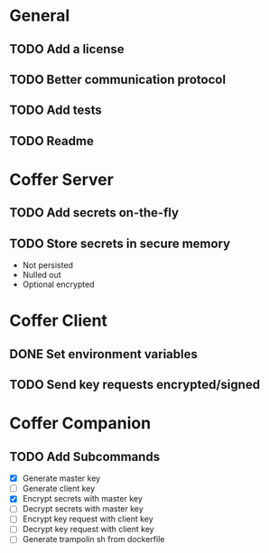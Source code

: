 * General
** TODO Add a license
** TODO Better communication protocol
** TODO Add tests
** TODO Readme
* Coffer Server
** TODO Add secrets on-the-fly
** TODO Store secrets in secure memory
   - Not persisted
   - Nulled out
   - Optional encrypted
* Coffer Client
** DONE Set environment variables
   CLOSED: [2019-11-27 Wed 22:51]
** TODO Send key requests encrypted/signed
* Coffer Companion
** TODO Add Subcommands
   - [X] Generate master key
   - [ ] Generate client key
   - [X] Encrypt secrets with master key
   - [ ] Decrypt secrets with master key
   - [ ] Encrypt key request with client key
   - [ ] Decrypt key request with client key
   - [ ] Generate trampolin sh from dockerfile
